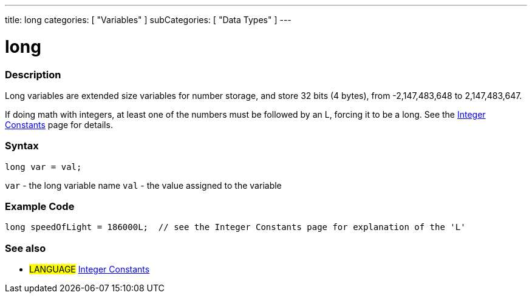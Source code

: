 ---
title: long
categories: [ "Variables" ]
subCategories: [ "Data Types" ]
---





= long


// OVERVIEW SECTION STARTS
[#overview]
--

[float]
=== Description
Long variables are extended size variables for number storage, and store 32 bits (4 bytes), from -2,147,483,648 to 2,147,483,647.

If doing math with integers, at least one of the numbers must be followed by an L, forcing it to be a long. See the link:../../constants/integerconstants[Integer Constants] page for details.
[%hardbreaks]

[float]
=== Syntax

`long var = val;`

`var` - the long variable name
`val` - the value assigned to the variable
[%hardbreaks]
--
// OVERVIEW SECTION ENDS




// HOW TO USE SECTION STARTS
[#howtouse]
--

[float]
=== Example Code
// Describe what the example code is all about and add relevant code   ►►►►► THIS SECTION IS MANDATORY ◄◄◄◄◄


[source,arduino]
----
long speedOfLight = 186000L;  // see the Integer Constants page for explanation of the 'L'
----

--
// HOW TO USE SECTION ENDS

// SEE ALSO SECTION STARTS
[#see_also]
--

[float]
=== See also

[role="language"]
* #LANGUAGE# link:../../constants/integerconstants[Integer Constants]

--
// SEE ALSO SECTION ENDS
